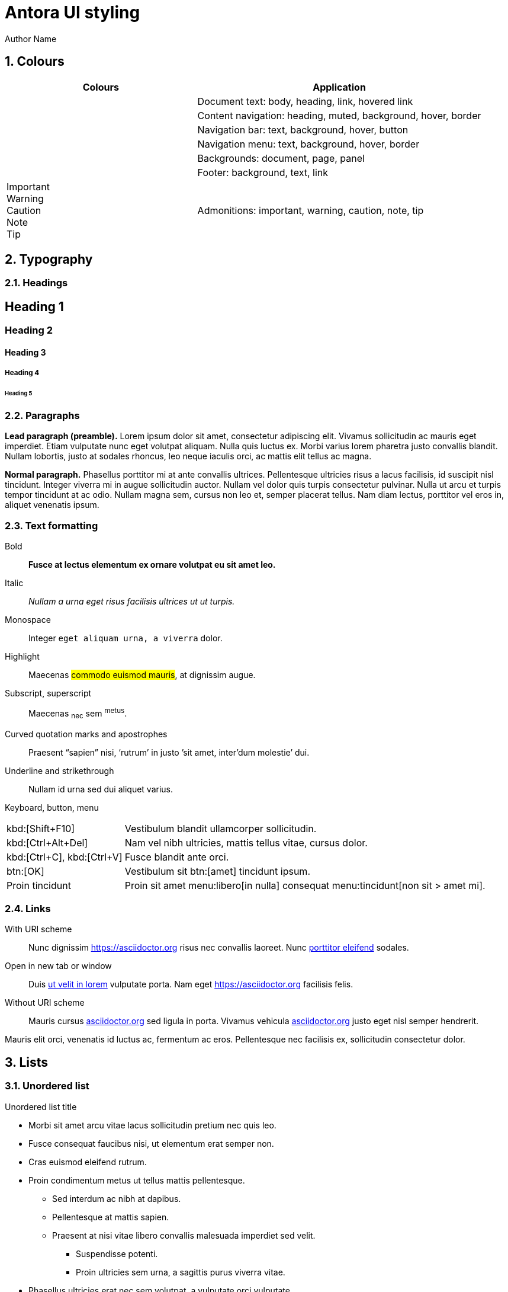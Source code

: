 = Antora UI styling
Author Name
:idprefix:
:idseparator: -
:!example-caption:
:!table-caption:
:page-pagination:
:sectnums:

// tag::colours[]

== Colours

[cols="2,3"]
|===
|Colours |Application

|+++<div class="colorswatch bg--doc-font-color"></div>+++
+++<div class="colorswatch bg--heading-font-color"></div>+++
+++<div class="colorswatch bg--link-font-color"></div>+++
+++<div class="colorswatch bg--link_hover-font-color"></div>+++
|Document text: body, heading, link, hovered link

|+++<div class="colorswatch bg--nav-heading-font-color"></div>+++
+++<div class="colorswatch bg--nav-muted-color"></div>+++
+++<div class="colorswatch bg--nav-background"></div>+++
+++<div class="colorswatch bg--navbar-menu_hover-background"></div>+++
+++<div class="colorswatch bg--nav-border-color"></div>+++
|Content navigation: heading, muted, background, hover, border

|+++<div class="colorswatch bg--navbar-font-color"></div>+++
+++<div class="colorswatch bg--navbar-background"></div>+++
+++<div class="colorswatch bg--navbar_hover-background"></div>+++
+++<div class="colorswatch bg--navbar-button-background"></div>+++
|Navigation bar: text, background, hover, button

|+++<div class="colorswatch bg--navbar-menu-font-color"></div>+++
+++<div class="colorswatch bg--navbar-menu-background"></div>+++
+++<div class="colorswatch bg--navbar-menu_hover-background"></div>+++
+++<div class="colorswatch bg--navbar-menu-border-color"></div>+++
|Navigation menu: text, background, hover, border

|+++<div class="colorswatch bg--doc-background-color"></div>+++
+++<div class="colorswatch bg--body-background)"></div>+++
+++<div class="colorswatch bg--panel-background)"></div>+++
|Backgrounds: document, page, panel

|+++<div class="colorswatch bg--footer-background"></div>+++
+++<div class="colorswatch bg--footer-font-color"></div>+++
+++<div class="colorswatch bg--footer-link-font-color"></div>+++
|Footer: background, text, link

|+++<div class="colorswatch bg--important-color fg--important-on-color">Important</div>+++
+++<div class="colorswatch bg--warning-color fg--warning-on-color">Warning</div>+++
+++<div class="colorswatch bg--caution-color fg--caution-on-color">Caution</div>+++
+++<div class="colorswatch bg--note-color fg--note-on-color">Note</div>+++
+++<div class="colorswatch bg--tip-color fg--tip-on-color">Tip</div>+++
|Admonitions: important, warning, caution, note, tip

|===

// end::colours[]
// tag::typography[]

== Typography

=== Headings

[discrete]
== Heading 1

[discrete]
=== Heading 2

[discrete]
==== Heading 3

[discrete]
===== Heading 4

[discrete]
====== Heading 5

=== Paragraphs 

[.lead]
*Lead paragraph (preamble).*
Lorem ipsum dolor sit amet, consectetur adipiscing elit.
Vivamus sollicitudin ac mauris eget imperdiet.
Etiam vulputate nunc eget volutpat aliquam.
Nulla quis luctus ex.
Morbi varius lorem pharetra justo convallis blandit.
Nullam lobortis, justo at sodales rhoncus, leo neque iaculis orci, ac mattis elit tellus ac magna.

*Normal paragraph.*
Phasellus porttitor mi at ante convallis ultrices.
Pellentesque ultricies risus a lacus facilisis, id suscipit nisl tincidunt.
Integer viverra mi in augue sollicitudin auctor.
Nullam vel dolor quis turpis consectetur pulvinar.
Nulla ut arcu et turpis tempor tincidunt at ac odio.
Nullam magna sem, cursus non leo et, semper placerat tellus.
Nam diam lectus, porttitor vel eros in, aliquet venenatis ipsum.

=== Text formatting

Bold::
*Fusce at lectus elementum ex ornare volutpat eu sit amet leo.*

Italic::
_Nullam a urna eget risus facilisis ultrices ut ut turpis._

Monospace::
Integer `eget aliquam urna, a viverra` dolor.

Highlight::
Maecenas #commodo euismod mauris#, at dignissim augue.

Subscript, superscript::
Maecenas ~nec~ sem ^metus^.

Curved quotation marks and apostrophes:: 
Praesent "`sapien`" nisi, '`rutrum`' in justo `'sit amet, inter'dum molestie`' dui.

Underline and strikethrough::
Nullam [.underline]#id urna# sed [.line-through]#dui aliquet# varius.

Keyboard, button, menu::
--
[horizontal]
kbd:[Shift+F10]::
Vestibulum blandit ullamcorper sollicitudin.
kbd:[Ctrl+Alt+Del]::
Nam vel nibh ultricies, mattis tellus vitae, cursus dolor.
kbd:[Ctrl+C], kbd:[Ctrl+V]::
Fusce blandit ante orci.
btn:[OK]::
Vestibulum sit btn:[amet] tincidunt ipsum.
Proin tincidunt::
Proin sit amet menu:libero[in nulla] consequat menu:tincidunt[non sit > amet mi].
--

=== Links

With URI scheme::
Nunc dignissim https://asciidoctor.org risus nec convallis laoreet.
Nunc https://asciidoctor.org[porttitor eleifend] sodales.

Open in new tab or window::
Duis https://asciidoctor.org[ut velit in lorem^] vulputate porta.
Nam eget https://asciidoctor.org[^] facilisis felis.

:hide-uri-scheme:
Without URI scheme::
Mauris cursus https://asciidoctor.org sed ligula in porta.
Vivamus vehicula https://asciidoctor.org[^] justo eget nisl semper hendrerit.

Mauris elit orci, venenatis id luctus ac, fermentum ac eros.
Pellentesque nec facilisis ex, sollicitudin consectetur dolor.

// end::typography[]
// tag::lists[]

== Lists

=== Unordered list

.Unordered list title
* Morbi sit amet arcu vitae lacus sollicitudin pretium nec quis leo.
* Fusce consequat faucibus nisi, ut elementum erat semper non.
* Cras euismod eleifend rutrum.
* Proin condimentum metus ut tellus mattis pellentesque.
** Sed interdum ac nibh at dapibus.
** Pellentesque at mattis sapien.
** Praesent at nisi vitae libero convallis malesuada imperdiet sed velit.
*** Suspendisse potenti.
*** Proin ultricies sem urna, a sagittis purus viverra vitae.
* Phasellus ultricies erat nec sem volutpat, a vulputate orci vulputate.

=== Ordered list

.Ordered list title
. Quisque a porta odio.
. Phasellus non ultricies ante, et condimentum orci.
. Praesent hendrerit, erat nec aliquam hendrerit, neque odio facilisis diam, nec sollicitudin dui diam sit amet sem.
. Morbi sed sagittis ante, eget tristique sem.
.. Vestibulum tincidunt suscipit orci, sed faucibus massa dignissim vel.
.. Aliquam placerat at est vel luctus.
.. Donec ut nulla vitae urna egestas semper a in tortor.
... Mauris tempus facilisis nisl, facilisis scelerisque dui bibendum vel.
... Praesent volutpat, enim nec sollicitudin sollicitudin, ante metus dictum odio, egestas interdum nibh leo sit amet sapien.
. Pellentesque vestibulum augue dapibus tellus vulputate, id aliquam ante tempor.

=== Checklists

* [*] Curabitur elementum tempor ex sit amet lacinia.
* [ ] Sed feugiat diam non neque maximus volutpat at a velit.
** [ ] Aenean luctus, mauris sed porta tempor, purus erat porta ex, eget lacinia urna ante vitae dolor.
** [x] Nam dignissim placerat nisi, eget dignissim augue cursus hendrerit.

=== Description list
.Regular description list
Donec ipsum libero, mattis non tincidunt vel, vulputate non sapien.::
Ut auctor turpis id posuere pellentesque.
Sed et tincidunt tellus.::
Praesent felis lorem, finibus et eros eget, convallis blandit dolor.
Nulla et facilisis ligula.::
Nullam et consequat magna.
Mauris sollicitudin nibh mi, quis vestibulum nisl vestibulum at.::
Nulla id porttitor enim.

[horizontal]
.Compact description list
Nullam leo est:: scelerisque a erat et, venenatis pulvinar turpis.
Morbi id purus:: eget augue aliquam scelerisque et ut nisl.
Nunc sed:: consequat purus, vitae lacinia quam.

=== Question and answer list

[qanda]
Nullam id urna sed dui aliquet varius.::
Nunc dignissim risus nec convallis laoreet.
Nunc porttitor eleifend sodales.::
Duis ut velit in lorem vulputate porta.
Nam eget facilisis felis.::
Mauris cursus sed ligula in porta.

// end::lists[]
// tag::blocks[]

== Blocks

=== Admonitions

==== Tip

[TIP]
Pellentesque habitant morbi tristique senectus et netus et malesuada fames ac turpis egestas.
Proin lobortis rhoncus venenatis.
Mauris at dolor vel urna tristique mattis.
Nam dignissim neque ante, quis tincidunt leo consequat vel.

==== Note

[NOTE]
Curabitur lacinia dolor in nunc consectetur, quis commodo tortor molestie.
Suspendisse potenti.
Duis euismod est vel tempor rutrum.
Ut elementum purus et ligula rhoncus dapibus.

==== Warning

[WARNING]
Nunc nec euismod massa, a porttitor nisl.
Nam faucibus fringilla dolor, a sollicitudin urna pretium vel.
Nam eu risus convallis purus fringilla imperdiet.
Phasellus luctus felis quis lacus scelerisque, eget convallis enim tristique.

==== Caution

[CAUTION]
Nulla facilisi.
Donec dictum elit et turpis tincidunt mattis.
Nullam tempus hendrerit orci at venenatis.
Nulla facilisi.

==== Important

[IMPORTANT]
Aenean tincidunt nunc ac dui scelerisque vestibulum non sit amet felis.
Mauris sodales turpis at sollicitudin vestibulum.
Sed gravida posuere scelerisque.
Nam tristique finibus diam eget convallis.

=== Sidebar

.Optional title
****
Ut dapibus, arcu at facilisis scelerisque, tellus velit posuere odio, at sagittis lorem nisi quis augue.
Curabitur rhoncus in quam tempus rhoncus.
Curabitur non lacus pellentesque, scelerisque dui sit amet, aliquet velit.

Praesent consectetur ultricies justo, at gravida massa commodo non.
Suspendisse potenti.
Vivamus lectus urna, gravida vitae aliquam eget, vestibulum id magna.
****

=== Example

.Optional title
====
Duis egestas scelerisque dapibus.
Praesent feugiat feugiat ullamcorper.
Donec ex neque, viverra et commodo sit amet, eleifend ac quam.

Curabitur ut sollicitudin quam, nec maximus nisi.
Mauris mollis sollicitudin elementum.
Sed dolor tellus, posuere nec tortor non, dignissim ullamcorper est.
====

=== Quote

.Optional title
"Phasellus gravida, nunc sed congue dictum, massa nisi rutrum ligula, sed commodo libero diam non nibh.
Fusce risus tortor, dapibus a varius quis, mattis ut nulla.
Aenean et risus id ex ornare ultricies."
-- Quisque sit amet congue urna., Donec laoreet vehicula neque, porttitor vulputate libero lobortis semper.

=== Verse

.Optional title
[verse,Curabitur sollicitudin efficitur elit et sagittis., Aenean pellentesque convallis quam nec mollis.]
Proin at bibendum dolor.
Nam rutrum pulvinar finibus.
Nam at lacinia purus.
Pellentesque posuere cursus ligula, vitae auctor mi euismod sit amet.
Morbi pulvinar auctor mauris vulputate viverra.

=== Source code

.Optional title
[source,ruby,linenums,highlight=4..5]
----
require 'sinatra' # <1>

ORDERED_LIST_KEYWORDS = {
  'loweralpha' => 'a',
  'lowerroman' => 'i',
  'upperalpha' => 'A',
  'upperroman' => 'I',
}

get '/hi' do
  "Hello World!" # <2>
end
----
<1> Callout. Proin at feugiat ante, sagittis feugiat massa.
Phasellus lectus nisl, dignissim quis pellentesque eget, sodales eget ligula.
<2> Proin mi libero, varius nec laoreet ac, ultrices et urna.

=== Listing

.Optional title
[listing]
Orci varius natoque penatibus et magnis dis parturient montes, nascetur ridiculus mus.
Morbi dui enim, fringilla sit amet sollicitudin ut, sodales quis lorem.
Ut at semper dolor.
In hac habitasse platea dictumst.

=== Command line

 $ ls -la && echo "done."

// end::blocks[]

== Images

=== Image file

.Optional title
image::multirepo-ssg.svg[Aenean tempus in mauris non pretium.,400]

== Tables

.Optional title
[cols="3*", options="footer"]
|===
|Table header |Phasellus ullamcorper et odio aliquam ornare. |Phasellus finibus placerat tellus, vel pellentesque mauris ornare sed.

|Odd row
|Sed condimentum vestibulum euismod.
|Sed odio sem, accumsan eu tortor quis, porta tincidunt massa.

|Even row
|Pellentesque quis imperdiet mi.
|Maecenas egestas porttitor urna id pulvinar.

|Fusce tristique nulla vitae ante mattis, luctus tincidunt eros rhoncus.
|Praesent feugiat placerat justo, et dictum ipsum blandit ut.
|Proin dictum augue sapien, non convallis dolor ultrices nec.

|Suspendisse diam lectus, dignissim vel aliquam eget, lacinia a est.
|Curabitur condimentum vehicula dolor, vel aliquam ligula ullamcorper ut.
|Nunc erat eros, vehicula sit amet ornare at, auctor vel ligula.

|Vivamus semper molestie augue, id semper diam commodo id.
|Morbi hendrerit tempor quam, a fermentum nisi tincidunt sed.
|Pellentesque rutrum vulputate nisi, ac tincidunt neque euismod in.

|Footer
|Aenean sollicitudin arcu vestibulum posuere dictum.
|Curabitur interdum fringilla purus, vel venenatis nisi iaculis eu.
|===

== Special document sections

[abstract]
=== Abstract 

[abstract]
Morbi suscipit risus quis rutrum eleifend.
Quisque non placerat mi.
Quisque venenatis venenatis metus, vitae viverra orci hendrerit vel.

[appendix]
=== Appendix

Aliquam placerat massa purus, bibendum pellentesque dui rhoncus vel.
Sed nec tortor ac ante ultrices eleifend sit amet sed elit.
Aenean non est viverra, imperdiet risus quis, auctor ex.

[glossary]
=== Glossary

Cras efficitur condimentum aliquam.
Etiam condimentum turpis sed rhoncus placerat.
Class aptent taciti sociosqu ad litora torquent per conubia nostra, per inceptos himenaeos.
Nullam sit amet nunc sit amet orci vestibulum porta.

[bibliography]
=== Bibliography

Quisque luctus ultricies libero, in ultricies tellus lacinia quis.
Sed volutpat sodales quam.
Cras in diam molestie, lobortis mauris eu, dictum ligula.
Praesent massa ex, ullamcorper ut convallis non, mattis sed eros.
